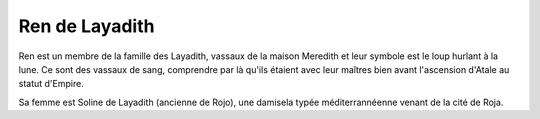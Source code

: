 Ren de Layadith
===============

Ren est un membre de la famille des Layadith, vassaux de la maison Meredith et leur symbole est le loup hurlant à la lune. Ce sont des vassaux de sang, comprendre par là qu'ils étaient avec leur maîtres bien avant l'ascension d'Atale au statut d'Empire.

Sa femme est Soline de Layadith (ancienne de Rojo), une damisela typée méditerrannéenne venant de la cité de Roja.
